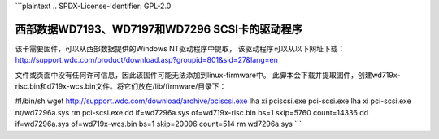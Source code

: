 ```plaintext
.. SPDX-License-Identifier: GPL-2.0

===============================================================
西部数据WD7193、WD7197和WD7296 SCSI卡的驱动程序
===============================================================

该卡需要固件，可以从西部数据提供的Windows NT驱动程序中提取，
该驱动程序可以从以下网址下载：
http://support.wdc.com/product/download.asp?groupid=801&sid=27&lang=en

文件或页面中没有任何许可信息，因此该固件可能无法添加到linux-firmware中。
此脚本会下载并提取固件，创建wd719x-risc.bin和d719x-wcs.bin文件。将它们放在/lib/firmware/目录下：

#!/bin/sh
wget http://support.wdc.com/download/archive/pciscsi.exe
lha xi pciscsi.exe pci-scsi.exe
lha xi pci-scsi.exe nt/wd7296a.sys
rm pci-scsi.exe
dd if=wd7296a.sys of=wd719x-risc.bin bs=1 skip=5760 count=14336
dd if=wd7296a.sys of=wd719x-wcs.bin bs=1 skip=20096 count=514
rm wd7296a.sys
```
